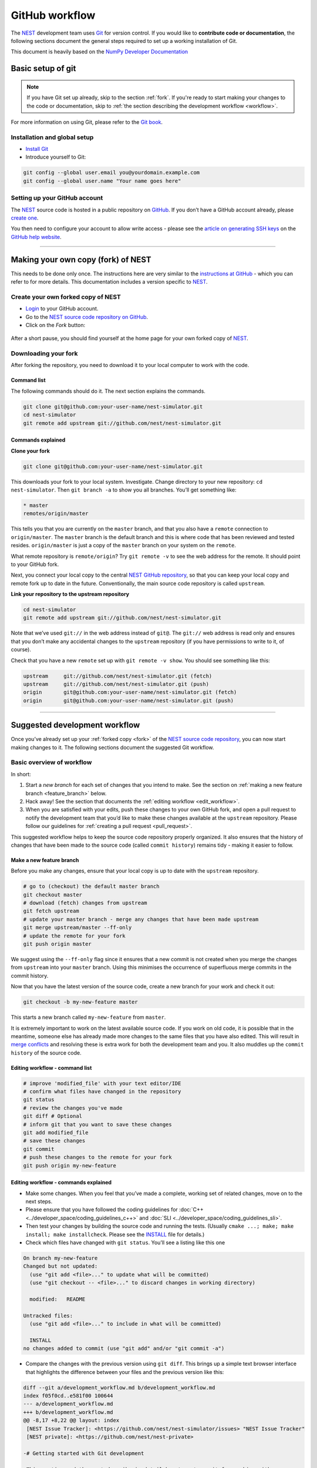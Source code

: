 GitHub workflow
====================

The `NEST <http://www.nest-simulator.org/>`__ development team uses
`Git <https://git-scm.com/>`__ for version control. If you would like to
**contribute code or documentation**, the following
sections document the general steps required to set up a working
installation of Git.

This document is heavily based on the `NumPy Developer Documentation <https://github.com/numpy/numpy/tree/master/doc/source/dev/gitwash>`_


Basic setup of git
---------------------

.. note::

 If you have Git set up already, skip to the section :ref:`fork`.
 If you're ready to start making your changes to the code or documentation, skip to :ref:`the
 section describing the development workflow <workflow>`.

For more information on using Git, please refer to the `Git
book <http://git-scm.com/book/en/v2>`__.

Installation and global setup
~~~~~~~~~~~~~~~~~~~~~~~~~~~~~~~

-  `Install
   Git <http://git-scm.com/book/en/v2/Getting-Started-Installing-Git>`__
-  Introduce yourself to Git:

.. code-block:: sh

   git config --global user.email you@yourdomain.example.com
   git config --global user.name "Your name goes here"

Setting up your GitHub account
~~~~~~~~~~~~~~~~~~~~~~~~~~~~~~~

The `NEST <http://www.nest-simulator.org/>`__ source code is hosted in a
public repository on `GitHub <https://en.wikipedia.org/wiki/GitHub>`__.
If you don’t have a GitHub account already, please `create
one <http://github.com/>`__.

You then need to configure your account to allow write access - please
see the `article on generating SSH
keys <http://help.github.com/articles/generating-ssh-keys/>`__ on the
`GitHub help website <https://help.github.com/>`__.

--------------

.. _fork:

Making your own copy (fork) of NEST
-------------------------------------

This needs to be done only once. The instructions here are very similar
to the `instructions at GitHub <http://help.github.com/forking/>`__ -
which you can refer to for more details. This documentation includes a
version specific to `NEST <http://www.nest-simulator.org/>`__.

Create your own forked copy of NEST
~~~~~~~~~~~~~~~~~~~~~~~~~~~~~~~~~~~~~

-  `Login <https://github.com/login>`__ to your GitHub account.
-  Go to the `NEST source code repository on
   GitHub <https://github.com/nest/nest-simulator>`__.
-  Click on the *Fork* button:

.. figure:: ../_static/img/fork-button.png
   :alt: fork button

After a short pause, you should find yourself at the home page for your
own forked copy of `NEST <http://www.nest-simulator.org/>`__.

Downloading your fork
~~~~~~~~~~~~~~~~~~~~~~~~~~~~~~~

After forking the repository, you need to download it to your local
computer to work with the code.

Command list
`````````````

The following commands should do it. The next section explains the
commands.

.. code-block:: sh

   git clone git@github.com:your-user-name/nest-simulator.git
   cd nest-simulator
   git remote add upstream git://github.com/nest/nest-simulator.git

Commands explained
`````````````````````
**Clone your fork**

.. code-block:: sh

   git clone git@github.com:your-user-name/nest-simulator.git

This downloads your fork to your local system. Investigate. Change
directory to your new repository: ``cd nest-simulator``. Then
``git branch -a`` to show you all branches. You’ll get something like:

.. code-block:: sh

   * master
   remotes/origin/master

This tells you that you are currently on the ``master`` branch, and that
you also have a ``remote`` connection to ``origin/master``. The
``master`` branch is the default branch and this is where code that has
been reviewed and tested resides. ``origin/master`` is just a copy of
the ``master`` branch on your system on the ``remote``.

What remote repository is ``remote/origin``? Try ``git remote -v`` to
see the web address for the remote. It should point to your GitHub fork.

Next, you connect your local copy to the central `NEST GitHub
repository <https://github.com/nest/nest-simulator>`__, so that you can
keep your local copy and remote fork up to date in the future.
Conventionally, the main source code repository is called ``upstream``.

**Link your repository to the upstream repository**

.. code-block:: sh

   cd nest-simulator
   git remote add upstream git://github.com/nest/nest-simulator.git

Note that we’ve used ``git://`` in the web address instead of ``git@``.
The ``git://`` web address is read only and ensures that you don’t make
any accidental changes to the ``upstream`` repository (if you have
permissions to write to it, of course).

Check that you have a new ``remote`` set up with ``git remote -v show``.
You should see something like this:

.. code-block:: sh

   upstream     git://github.com/nest/nest-simulator.git (fetch)
   upstream     git://github.com/nest/nest-simulator.git (push)
   origin       git@github.com:your-user-name/nest-simulator.git (fetch)
   origin       git@github.com:your-user-name/nest-simulator.git (push)

--------------

.. _workflow:

Suggested development workflow
----------------------------------

Once you’ve already set up your :ref:`forked copy <fork>` of the `NEST source code
repository <https://github.com/nest/nest-simulator>`__, you can now
start making changes to it. The following sections document the
suggested Git workflow.

Basic overview of workflow
~~~~~~~~~~~~~~~~~~~~~~~~~~~~~~~

In short:

1. Start a *new branch* for each set of changes that you intend to make.
   See the section on :ref:`making a new feature
   branch <feature_branch>` below.
2. Hack away! See the section that documents the :ref:`editing
   workflow <edit_workflow>`.
3. When you are satisfied with your edits, push these changes to your
   own GitHub fork, and open a pull request to notify the development
   team that you’d like to make these changes available at the
   ``upstream`` repository. Please follow our guidelines for :ref:`creating a pull request <pull_request>`.

This suggested workflow helps to keep the source code repository
properly organized. It also ensures that the history of changes that
have been made to the source code (called ``commit history``) remains
tidy - making it easier to follow.

.. _feature_branch:

Make a new feature branch
`````````````````````````````

Before you make any changes, ensure that your local copy is up to date
with the ``upstream`` repository.

.. code-block:: sh

   # go to (checkout) the default master branch
   git checkout master
   # download (fetch) changes from upstream
   git fetch upstream
   # update your master branch - merge any changes that have been made upstream
   git merge upstream/master --ff-only
   # update the remote for your fork
   git push origin master

We suggest using the ``--ff-only`` flag since it ensures that a new
commit is not created when you merge the changes from ``upstream`` into
your ``master`` branch. Using this minimises the occurrence of
superfluous merge commits in the commit history.

Now that you have the latest version of the source code, create a new
branch for your work and check it out:

.. code-block:: sh

   git checkout -b my-new-feature master

This starts a new branch called ``my-new-feature`` from ``master``.

It is extremely important to work on the latest available source code.
If you work on old code, it is possible that in the meantime, someone
else has already made more changes to the same files that you have also
edited. This will result in `merge
conflicts <https://git-scm.com/book/en/v2/Git-Branching-Basic-Branching-and-Merging#Basic-Merge-Conflicts>`__
and resolving these is extra work for both the development team and you.
It also muddles up the ``commit history`` of the source code.

.. _edit_workflow:

Editing workflow - command list
``````````````````````````````````
.. code-block:: sh

   # improve 'modified_file' with your text editor/IDE
   # confirm what files have changed in the repository
   git status
   # review the changes you've made
   git diff # Optional
   # inform git that you want to save these changes
   git add modified_file
   # save these changes
   git commit
   # push these changes to the remote for your fork
   git push origin my-new-feature

Editing workflow - commands explained
``````````````````````````````````````````

-  Make some changes. When you feel that you’ve made a complete, working
   set of related changes, move on to the next steps.
-  Please ensure that you have followed the coding guidelines for
   :doc:`C++ <../developer_space/coding_guidelines_c++>` and :doc:`SLI <../developer_space/coding_guidelines_sli>`.
-  Then test your changes by building the source code and running the
   tests. (Usually ``cmake ...; make; make install; make installcheck``.
   Please see the
   `INSTALL <https://github.com/nest/nest-simulator/blob/master/INSTALL>`__
   file for details.)
-  Check which files have changed with ``git status``. You’ll see a
   listing like this one

.. code-block:: sh

    On branch my-new-feature
    Changed but not updated:
      (use "git add <file>..." to update what will be committed)
      (use "git checkout -- <file>..." to discard changes in working directory)

      modified:   README

    Untracked files:
      (use "git add <file>..." to include in what will be committed)

      INSTALL
    no changes added to commit (use "git add" and/or "git commit -a")

-  Compare the changes with the previous version using ``git diff``.
   This brings up a simple text browser interface that highlights the
   difference between your files and the previous version like this:


.. code-block:: none

   diff --git a/development_workflow.md b/development_workflow.md
   index f05f0cd..e581f00 100644
   --- a/development_workflow.md
   +++ b/development_workflow.md
   @@ -8,17 +8,22 @@ layout: index
    [NEST Issue Tracker]: <https://github.com/nest/nest-simulator/issues> "NEST Issue Tracker"
    [NEST private]: <https://github.com/nest/nest-private>

   -# Getting started with Git development

   -This section and the next describe in detail how to set up git for working with
   -the NEST source code. If you have git already set up, skip to
   -[Development workflow](#development-workflow)
   -This document is heavily based on the
   -[NumPy Developer Documentation](https://github.com/numpy/numpy/tree/master/doc/source/dev/gitwash) :)
   +# Basic Git Setup

   -## Basic Git setup
   +The [NEST] development team uses [Git](https://git-scm.com/) for version control.
   +The following sections document the general steps required to set up . If you
   +have Git set up already, skip to
   +[the section describing the development workflow](#development-workflow).
   +This document is heavily based on the [NumPy Developer
   +Documentation](https://github.com/numpy/numpy/tree/master/doc/source/dev/gitwash)
   +:)

-  Inform Git of what modified or new files you want to save (stage)
   using ``git add modified_file``. This puts the files into a
   ``staging area``, which is a list of files that will be added to your
   next commit. Only add files that have related, complete changes.
   Leave files with unfinished changes for later commits.

-  To commit the staged files into the local copy of your repo, do
   ``git commit``. Write a clear Git commit message that describes the
   changes that you have made. (Please read `this article on writing
   commit messages <http://chris.beams.io/posts/git-commit/>`__). If a
   commit fixes an open issue on the `GitHub issue
   tracker <https://github.com/nest/nest-simulator/issues>`__, include
   ``Fixes #issue_number`` in the commit message. GitHub finds such
   keywords and closes the issue automatically when the pull request is
   merged. For a list of all keywords you can use, refer to `this GitHub
   help
   page <https://help.github.com/articles/closing-issues-via-commit-messages/>`__.
   After saving your message and closing the editor, your commit will be
   saved.

-  Push the changes to your forked repo on
   `GitHub <http://github.com/>`__

.. code-block:: sh

   git push origin my-new-feature

Assuming you have followed the instructions in these pages, git will
create a default link to your `GitHub <http://github.com/>`__ repo
called ``origin``. In git >= 1.7 you can ensure that the link to origin
is permanently set by using the ``--set-upstream`` option:

.. code-block:: sh

   git push --set-upstream origin my-new-feature

From now on git will know that ``my-new-feature`` is related to the
``my-new-feature`` branch in your own `GitHub <http://github.com/>`__
repo. Subsequent push calls are then simplified to the following

.. code-block:: sh

   git push

It often happens that while you were working on your edits, new commits
have been added to ``upstream`` that affect your work. In this case, you
will need to reposition your commits on the new master. Please follow
the instructions on `rebasing your commits on
master <#rebasing-on-master>`__ section of this document to see how this
is handled.

Next, we see how to create a pull request.

Create a pull request
~~~~~~~~~~~~~~~~~~~~~~

When you feel your work is finished, ensure you have looked over :ref:`our criteria for reviewing
pull requests <pull_request>`.
GitHub has a nice help page that outlines the process for `submitting
pull
requests <https://help.github.com/articles/using-pull-requests/#initiating-the-pull-request>`__.
Your pull request will usually be reviewed by other
`NEST <http://www.nest-simulator.org/>`__ developers using the :doc:`code
review guidelines <../developer_space/code_review_guidelines>`.

-------------

For more advanced cases, please see our :doc:`developer space <../developer_space/advanced_git_workflow>`.

